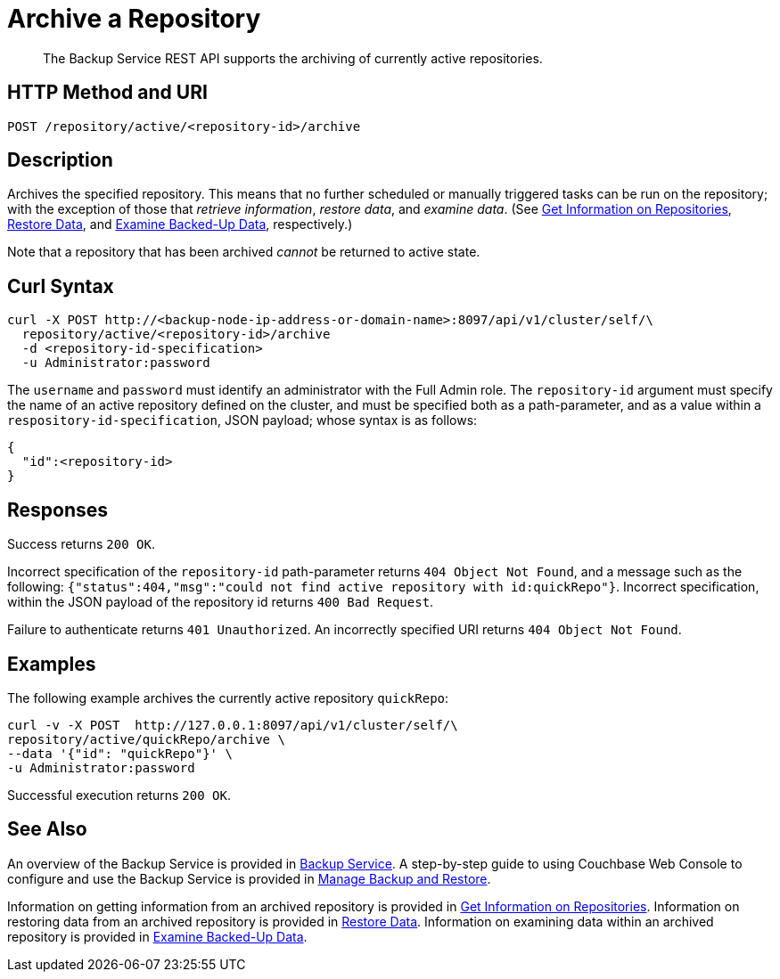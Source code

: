 = Archive a Repository

[abstract]
The Backup Service REST API supports the archiving of currently active repositories.

[#http-methods-and-uris]
== HTTP Method and URI

----
POST /repository/active/<repository-id>/archive
----

[#description]
== Description

Archives the specified repository.
This means that no further scheduled or manually triggered tasks can be run on the repository; with the exception of those that _retrieve information_, _restore data_,  and _examine data_.
(See xref:rest-api:backup-get-repository-info.adoc[Get Information on Repositories], xref:rest-api:backup-restore-data.adoc[Restore Data], and xref:rest-api:backup-examine-data.adoc[Examine Backed-Up Data], respectively.)

Note that a repository that has been archived _cannot_ be returned to active state.

[#curl-syntax]
== Curl Syntax

----
curl -X POST http://<backup-node-ip-address-or-domain-name>:8097/api/v1/cluster/self/\
  repository/active/<repository-id>/archive
  -d <repository-id-specification>
  -u Administrator:password
----

The `username` and `password` must identify an administrator with the Full Admin role.
The `repository-id` argument must specify the name of an active repository defined on the cluster, and must be specified both as a path-parameter, and as a value within a `respository-id-specification`, JSON payload; whose syntax is as follows:

----
{
  "id":<repository-id>
}
----

[#responses]
== Responses

Success returns `200 OK`.

Incorrect specification of the `repository-id` path-parameter returns `404 Object Not Found`, and a message such as the following: `{"status":404,"msg":"could not find active repository with id:quickRepo"}`.
Incorrect specification, within the JSON payload of the repository id returns `400 Bad Request`.

Failure to authenticate returns `401 Unauthorized`.
An incorrectly specified URI returns `404 Object Not Found`.


[#examples]
== Examples

The following example archives the currently active repository `quickRepo`:

----
curl -v -X POST  http://127.0.0.1:8097/api/v1/cluster/self/\
repository/active/quickRepo/archive \
--data '{"id": "quickRepo"}' \
-u Administrator:password
----

Successful execution returns `200 OK`.

[#see-also]
== See Also

An overview of the Backup Service is provided in xref:learn:services-and-indexes/services/backup-service.adoc[Backup Service].
A step-by-step guide to using Couchbase Web Console to configure and use the Backup Service is provided in xref:manage:manage-backup-and-restore/manage-backup-and-restore.adoc[Manage Backup and Restore].

Information on getting information from an archived repository is provided in xref:rest-api:backup-get-repository-info.adoc[Get Information on Repositories].
Information on restoring data from an archived repository is provided in xref:rest-api:backup-restore-data.adoc[Restore Data].
Information on examining data within an archived repository is provided in xref:rest-api:backup-examine-data.adoc[Examine Backed-Up Data].
